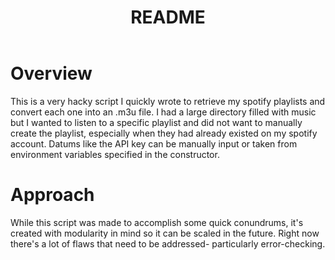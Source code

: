 #+TITLE: README


* Overview
This is a very hacky script I quickly wrote to retrieve my spotify playlists and convert each one into an .m3u file.
I had a large directory filled with music but I wanted to listen to a specific playlist and did not want to manually create the playlist, especially when they had already existed on my spotify account.
Datums like the API key can be manually input or taken from environment variables specified in the constructor.

* Approach
While this script was made to accomplish some quick conundrums, it's created with modularity in mind so it can be scaled in the future.
Right now there's a lot of flaws that need to be addressed- particularly error-checking.
